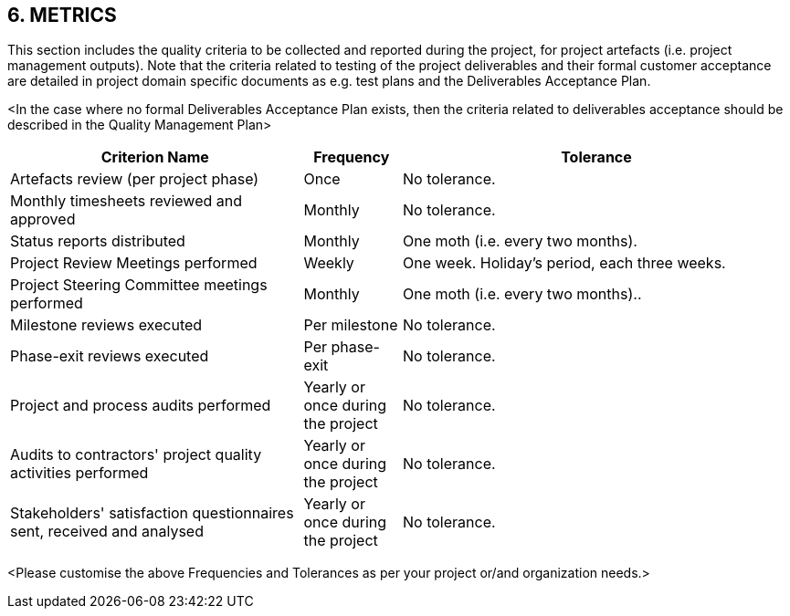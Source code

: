 == 6. METRICS
This section includes the quality criteria to be collected and reported during the project, [lime]#for project artefacts (i.e. project management outputs). Note that the criteria related to testing of the project deliverables and their formal customer acceptance are detailed in project domain specific documents as e.g. test plans and the Deliverables Acceptance Plan.#

[aqua]#<In the case where no formal Deliverables Acceptance Plan exists, then the criteria related to deliverables acceptance should be described in the Quality Management Plan>#
[cols="30,10,40",options="header"]
|===
|Criterion Name|Frequency|	Tolerance
|Artefacts review (per project phase)|Once|No tolerance.
|Monthly timesheets reviewed and approved|Monthly|No tolerance.
|Status reports distributed|[lime]#Monthly#|One moth (i.e. every two months).
|Project Review Meetings performed|[lime]#Weekly#|One week. Holiday's period, each three weeks.
|Project Steering Committee meetings performed|Monthly|One moth (i.e. every two months)..
|Milestone reviews executed|Per milestone|No tolerance.
|Phase-exit reviews executed|Per phase-exit|No tolerance.
|Project and process audits performed|[lime]#Yearly or once during the project#|No tolerance.
|Audits to contractors' project quality activities performed|[lime]#Yearly or once during the project#|No tolerance.
|Stakeholders' satisfaction questionnaires sent, received and analysed|[lime]#Yearly or once during the project#|No tolerance.
|===

<Please customise the above Frequencies and Tolerances as per your project or/and organization needs.>
